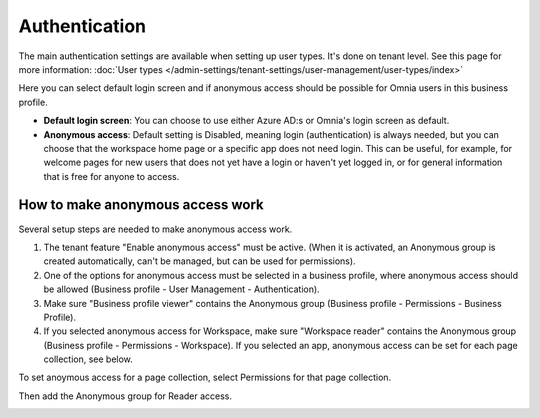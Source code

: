 Authentication
=============================================

The main authentication settings are available when setting up user types. It's done on tenant level. See this page for more information: :doc:`User types </admin-settings/tenant-settings/user-management/user-types/index>`

Here you can select default login screen and if anonymous access should be possible for Omnia users in this business profile.

.. image:: authentication-users-bp.png

+ **Default login screen**: You can choose to use either Azure AD:s or Omnia's login screen as default.
+ **Anonymous access**: Default setting is Disabled, meaning login (authentication) is always needed, but you can choose that the workspace home page or a specific app does not need login. This can be useful, for example, for welcome pages for new users that does not yet have a login or haven't yet logged in, or for general information that is free for anyone to access. 

How to make anonymous access work
************************************
Several setup steps are needed to make anonymous access work. 

1. The tenant feature "Enable anonymous access" must be active. (When it is activated, an Anonymous group is created automatically, can't be managed, but can be used for permissions).
2. One of the options for anonymous access must be selected in a business profile, where anonymous access should be allowed (Business profile - User Management - Authentication).
3. Make sure "Business profile viewer" contains the Anonymous group (Business profile - Permissions - Business Profile).
4. If you selected anonymous access for Workspace, make sure "Workspace reader" contains the Anonymous group (Business profile - Permissions - Workspace). If you selected an app, anonymous access can be set for each page collection, see below.

To set anoymous access for a page collection, select Permissions for that page collection.

.. image:: annonymous-page-1.png

Then add the Anonymous group for Reader access.

.. image:: anonymous-page-2.png

